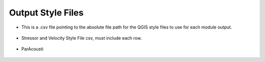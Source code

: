Output Style Files
------------------

- This is a .csv file pointing to the absolute file path for the QGIS style files to use for each module output.

.. figure:: ../../media/output_style_files_input.webp
   :scale: 100 %
   :alt: Output Style Files


- Stressor and Velocity Style File csv, must include each row.

.. figure:: ../../media/output_style_file_eg.webp
   :scale: 100 %
   :alt: Stressor Style File

- ParAcousti

.. figure:: ../../media/output_style_files_paracousti.webp
   :scale: 100 %
   :alt: Stressor Style File   
